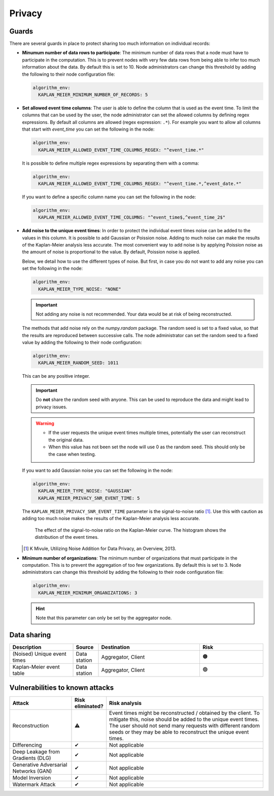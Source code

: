 Privacy
=======

.. _privacy-guards:

Guards
------

There are several guards in place to protect sharing too much information on individual
records:

- **Minumum number of data rows to participate**: The minimum number of data rows that a
  node must have to participate in the computation. This is to prevent nodes with very
  few data rows from being able to infer too much information about the data. By default
  this is set to 10. Node administrators can change this threshold by adding the
  following to their node configuration file:

  .. code-block:: yaml

    algorithm_env:
      KAPLAN_MEIER_MINIMUM_NUMBER_OF_RECORDS: 5

- **Set allowed event time columns**: The user is able to define the column that is used
  as the event time. To limit the columns that can be used by the user, the node
  administrator can set the allowed columns by defining regex expressions. By default
  all columns are allowed (regex expression: ``.*``). For example you want to allow all
  columns that start with `event_time` you can set the following in the node:

  .. code-block:: yaml

    algorithm_env:
      KAPLAN_MEIER_ALLOWED_EVENT_TIME_COLUMNS_REGEX: "^event_time.*"

  It is possible to define multiple regex expressions by separating them with a comma:

  .. code-block:: yaml

    algorithm_env:
      KAPLAN_MEIER_ALLOWED_EVENT_TIME_COLUMNS_REGEX: "^event_time.*,^event_date.*"

  If you want to define a specific column name you can set the following in the node:

  .. code-block:: yaml

    algorithm_env:
      KAPLAN_MEIER_ALLOWED_EVENT_TIME_COLUMNS: "^event_time$,^event_time_2$"

- **Add noise to the unique event times**: In order to protect the individual event
  times noise can be added to the values in this column. It is possible to add Gaussian
  or Poission noise. Adding to much noise can make the results of the Kaplan-Meier
  analysis less accurate. The most convenient way to add noise is by applying Poission
  noise as the amount of noise is proportional to the value. By default, Poission noise
  is applied.

  Below, we detail how to use the different types of noise. But first, in case you do
  not want to add any noise you can set the following in the node:

  .. code-block:: yaml

    algorithm_env:
      KAPLAN_MEIER_TYPE_NOISE: "NONE"

  .. important::

    Not adding any noise is not recommended. Your data would be at risk of being
    reconstructed.

  The methods that add noise rely on the `numpy.random` package. The random seed is set
  to a fixed value, so that the results are reproduced between successive calls. The
  node administrator can set the random seed to a fixed value  by adding the following
  to their node configuration:

  .. code-block:: yaml

    algorithm_env:
      KAPLAN_MEIER_RANDOM_SEED: 1011

  This can be any positive integer.

  .. important::

      Do **not** share the random seed with anyone. This can be used to reproduce the
      data and might lead to privacy issues.

  .. warning::

      - If the user requests the unique event times multiple times, potentially the user
        can reconstruct the original data.
      - When this value has not been set the node will use 0 as the random seed. This
        should only be the case when testing.

  If you want to add Gaussian noise you can set the following in the node:

  .. code-block:: yaml

    algorithm_env:
      KAPLAN_MEIER_TYPE_NOISE: "GAUSSIAN"
      KAPLAN_MEIER_PRIVACY_SNR_EVENT_TIME: 5

  The ``KAPLAN_MEIER_PRIVACY_SNR_EVENT_TIME`` parameter is the signal-to-noise ratio
  [#snr]_. Use this with caution as adding too much noise makes the results of the
  Kaplan-Meier analysis less accurate.

  .. figure:: ../_static/privacy_snr_event_time.png

    The effect of the signal-to-noise ratio on the Kaplan-Meier curve. The histogram
    shows the distribution of the event times.

  .. [#snr] K Mivule, Utilizing Noise Addition for Data Privacy, an Overview, 2013.

- **Minimum number of organizations**: The minimum number of organizations that must
  participate in the computation. This is to prevent the aggregation of too few
  organizations. By default this is set to 3. Node administrators can change this
  threshold by adding the following to their node configuration file:

  .. code-block:: yaml

    algorithm_env:
      KAPLAN_MEIER_MINIMUM_ORGANIZATIONS: 3

  .. hint::

    Note that this parameter can only be set by the aggregator node.

Data sharing
------------

.. list-table::
    :widths: 25 10 40 25
    :header-rows: 1

    * - Description
      - Source
      - Destination
      - Risk

    * - (Noised) Unique event times
      - Data station
      - Aggregator, Client
      - 🟠

    * - Kaplan-Meier event table
      - Data station
      - Aggregator, Client
      - 🟢



Vulnerabilities to known attacks
--------------------------------

.. Table below lists some well-known attacks. You could fill in this table to show
.. which attacks would be possible in your system.

.. list-table::
    :widths: 25 10 65
    :header-rows: 1

    * - Attack
      - Risk eliminated?
      - Risk analysis
    * - Reconstruction
      - ⚠
      - Event times might be reconstructed / obtained by the client. To mitigate this,
        noise should be added to the unique event times. The user should not send
        many requests with different random seeds or they may be able to reconstruct the
        unique event times.
    * - Differencing
      - ✔
      - Not applicable
    * - Deep Leakage from Gradients (DLG)
      - ✔
      - Not applicable
    * - Generative Adversarial Networks (GAN)
      - ✔
      - Not applicable
    * - Model Inversion
      - ✔
      - Not applicable
    * - Watermark Attack
      - ✔
      - Not applicable
